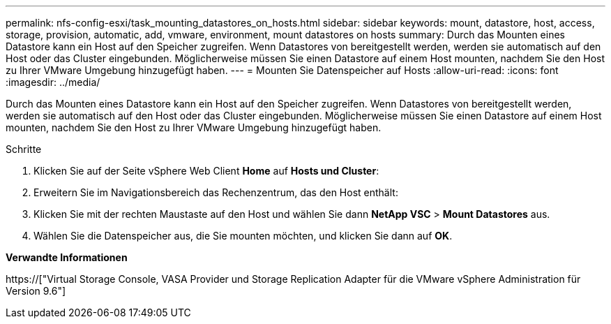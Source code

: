 ---
permalink: nfs-config-esxi/task_mounting_datastores_on_hosts.html 
sidebar: sidebar 
keywords: mount, datastore, host, access, storage, provision, automatic, add, vmware, environment, mount datastores on hosts 
summary: Durch das Mounten eines Datastore kann ein Host auf den Speicher zugreifen. Wenn Datastores von bereitgestellt werden, werden sie automatisch auf den Host oder das Cluster eingebunden. Möglicherweise müssen Sie einen Datastore auf einem Host mounten, nachdem Sie den Host zu Ihrer VMware Umgebung hinzugefügt haben. 
---
= Mounten Sie Datenspeicher auf Hosts
:allow-uri-read: 
:icons: font
:imagesdir: ../media/


[role="lead"]
Durch das Mounten eines Datastore kann ein Host auf den Speicher zugreifen. Wenn Datastores von bereitgestellt werden, werden sie automatisch auf den Host oder das Cluster eingebunden. Möglicherweise müssen Sie einen Datastore auf einem Host mounten, nachdem Sie den Host zu Ihrer VMware Umgebung hinzugefügt haben.

.Schritte
. Klicken Sie auf der Seite vSphere Web Client *Home* auf *Hosts und Cluster*:
. Erweitern Sie im Navigationsbereich das Rechenzentrum, das den Host enthält:
. Klicken Sie mit der rechten Maustaste auf den Host und wählen Sie dann *NetApp VSC* > *Mount Datastores* aus.
. Wählen Sie die Datenspeicher aus, die Sie mounten möchten, und klicken Sie dann auf *OK*.


*Verwandte Informationen*

https://["Virtual Storage Console, VASA Provider und Storage Replication Adapter für die VMware vSphere Administration für Version 9.6"]
